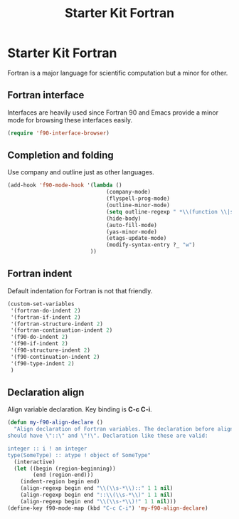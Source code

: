#+TITLE: Starter Kit Fortran
#+OPTIONS: toc:nil num:nil ^:nil

* Starter Kit Fortran

Fortran is a major language for scientific computation but a minor for other.

** Fortran interface

Interfaces are heavily used since Fortran 90 and Emacs provide a minor mode
for browsing these interfaces easily.

#+BEGIN_SRC emacs-lisp
(require 'f90-interface-browser)
#+END_SRC

** Completion and folding

Use company and outline just as other languages.

#+BEGIN_SRC emacs-lisp
(add-hook 'f90-mode-hook '(lambda () 
                               (company-mode)
                               (flyspell-prog-mode)
                               (outline-minor-mode)
                               (setq outline-regexp " *\\(function \\|subroutine \\|type[, ]\\|module \\|interface \\|program \\|recursive \\)")
                               (hide-body)
                               (auto-fill-mode)
                               (yas-minor-mode)
                               (etags-update-mode)
                               (modify-syntax-entry ?_ "w")
                          ))
#+END_SRC

** Fortran indent
   
Default indentation for Fortran is not that friendly.
#+BEGIN_SRC emacs-lisp
(custom-set-variables 
 '(fortran-do-indent 2)
 '(fortran-if-indent 2)
 '(fortran-structure-indent 2)
 '(fortran-continuation-indent 2)
 '(f90-do-indent 2)
 '(f90-if-indent 2)
 '(f90-structure-indent 2)
 '(f90-continuation-indent 2)
 '(f90-type-indent 2)
 )
#+END_SRC

** Declaration align
   
Align variable declaration. Key binding is *C-c C-i*.

#+BEGIN_SRC emacs-lisp
(defun my-f90-align-declare ()
  "Align declaration of Fortran variables. The declaration before align
should have \"::\" and \"!\". Declaration like these are valid:

integer :: i ! an integer
type(SomeType) :: atype ! object of SomeType"
  (interactive)
  (let ((begin (region-beginning))
        (end (region-end)))
    (indent-region begin end)
    (align-regexp begin end "\\(\\s-*\\)::" 1 1 nil)
    (align-regexp begin end "::\\(\\s-*\\)" 1 1 nil)
    (align-regexp begin end "\\(\\s-*\\)!" 1 1 nil)))
(define-key f90-mode-map (kbd "C-c C-i") 'my-f90-align-declare)
#+END_SRC


